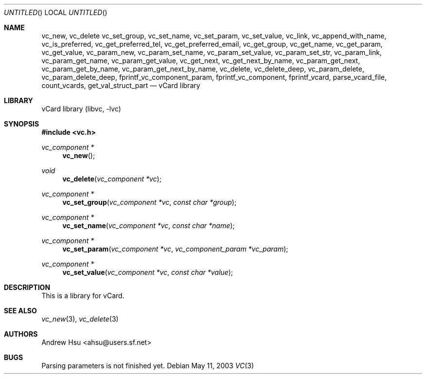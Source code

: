 .\" Process this file with
.\" groff -man -Tascii vc.3
.\" $Id: vc.3,v 1.1 2003/05/10 09:24:19 ahsu Exp $
.Dd May 11, 2003
.Os
.Dt VC 3
.Sh NAME
.Nm vc_new ,
.Nm vc_delete
.Nm vc_set_group ,
.Nm vc_set_name ,
.Nm vc_set_param ,
.Nm vc_set_value ,
.Nm vc_link ,
.Nm vc_append_with_name ,
.Nm vc_is_preferred ,
.Nm vc_get_preferred_tel ,
.Nm vc_get_preferred_email ,
.Nm vc_get_group ,
.Nm vc_get_name ,
.Nm vc_get_param ,
.Nm vc_get_value ,
.Nm vc_param_new ,
.Nm vc_param_set_name ,
.Nm vc_param_set_value ,
.Nm vc_param_set_str ,
.Nm vc_param_link ,
.Nm vc_param_get_name ,
.Nm vc_param_get_value ,
.Nm vc_get_next ,
.Nm vc_get_next_by_name ,
.Nm vc_param_get_next ,
.Nm vc_param_get_by_name ,
.Nm vc_param_get_next_by_name ,
.Nm vc_delete ,
.Nm vc_delete_deep ,
.Nm vc_param_delete ,
.Nm vc_param_delete_deep ,
.Nm fprintf_vc_component_param ,
.Nm fprintf_vc_component ,
.Nm fprintf_vcard ,
.Nm parse_vcard_file ,
.Nm count_vcards ,
.Nm get_val_struct_part
.Nd vCard library
.Sh LIBRARY
.ds doc-str-Lb-libvc         vCard\~library (libvc, \-lvc)
.Lb libvc
.Sh SYNOPSIS
.In vc.h
.Ft vc_component *
.Fn vc_new
.Ft void
.Fn vc_delete "vc_component *vc"
.Ft vc_component *
.Fn vc_set_group "vc_component *vc" "const char *group"
.Ft vc_component *
.Fn vc_set_name "vc_component *vc" "const char *name"
.Ft vc_component *
.Fn vc_set_param "vc_component *vc" "vc_component_param *vc_param"
.Ft vc_component *
.Fn vc_set_value "vc_component *vc" "const char *value"
.Sh DESCRIPTION
This is a library for vCard.
.Pp
.Sh SEE ALSO
.Xr vc_new 3 ,
.Xr vc_delete 3
.Sh AUTHORS
.An "Andrew Hsu" Aq ahsu@users.sf.net
.Sh BUGS
Parsing parameters is not finished yet.
